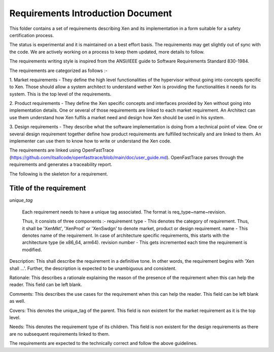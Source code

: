 .. SPDX-License-Identifier: CC-BY-4.0

##################################
Requirements Introduction Document
##################################

This folder contains a set of requirements describing Xen and its implementation
in a form suitable for a safety certification process.

The status is experimental and it is maintained on a best effort basis. The
requirements may get slightly out of sync with the code. We are actively working
on a process to keep them updated, more details to follow.

The requirements writing style is inspired from the ANSI/IEEE guide to Software
Requirements Standard 830-1984.

The requirements are categorized as follows :-

1. Market requirements - They define the high level functionalities of the
hypervisor without going into concepts specific to Xen. Those should allow a
system architect to understand wether Xen is providing the functionalities it
needs for its system. This is the top level of the requirements.

2. Product requirements - They define the Xen specific concepts and interfaces
provided by Xen without going into implementation details. One or several of
those requirements are linked to each market requirement. An Architect can use
them understand how Xen fulfils a market need and design how Xen should be used
in his system.

3. Design requirements - They describe what the software implementation is doing
from a technical point of view. One or several design requirement together
define how product requirements are fulfilled technically and are linked to
them. An implementer can use them to know how to write or understand the Xen
code.

The requirements are linked using OpenFastTrace
(https://github.com/itsallcode/openfasttrace/blob/main/doc/user_guide.md).
OpenFastTrace parses through the requirements and generates a traceability
report.

The following is the skeleton for a requirement.

Title of the requirement
========================

`unique_tag`

..

  Each requirement needs to have a unique tag associated. The format is
  req_type~name~revision.

  Thus, it consists of three components :-
  requirement type - This denotes the category of requirement. Thus, it shall
  be 'XenMkt', 'XenProd' or 'XenSwdgn' to denote market, product or design
  requirement.
  name - This denotes name of the requirement. In case of architecture specific
  requirements, this starts with the architecture type (ie x86_64, arm64).
  revision number - This gets incremented each time the requirement is modified.


Description:
This shall describe the requirement in a definitive tone. In other words,
the requirement begins with 'Xen shall ...'. Further, the description is
expected to be unambiguous and consistent.

Rationale:
This describes a rationale explaining the reason of the presence of the
requirement when this can help the reader. This field can be left blank.

Comments:
This describes the use cases for the requirement when this can help the
reader. This field can be left blank as well.

Covers:
This denotes the unique_tag of the parent. This field is non existent for the
market requirement as it is the top level.

Needs:
This denotes the requirement type of its children. This field is non existent
for the design requirements as there are no subsequent requirements linked to
them.


The requirements are expected to the technically correct and follow the above
guidelines.
